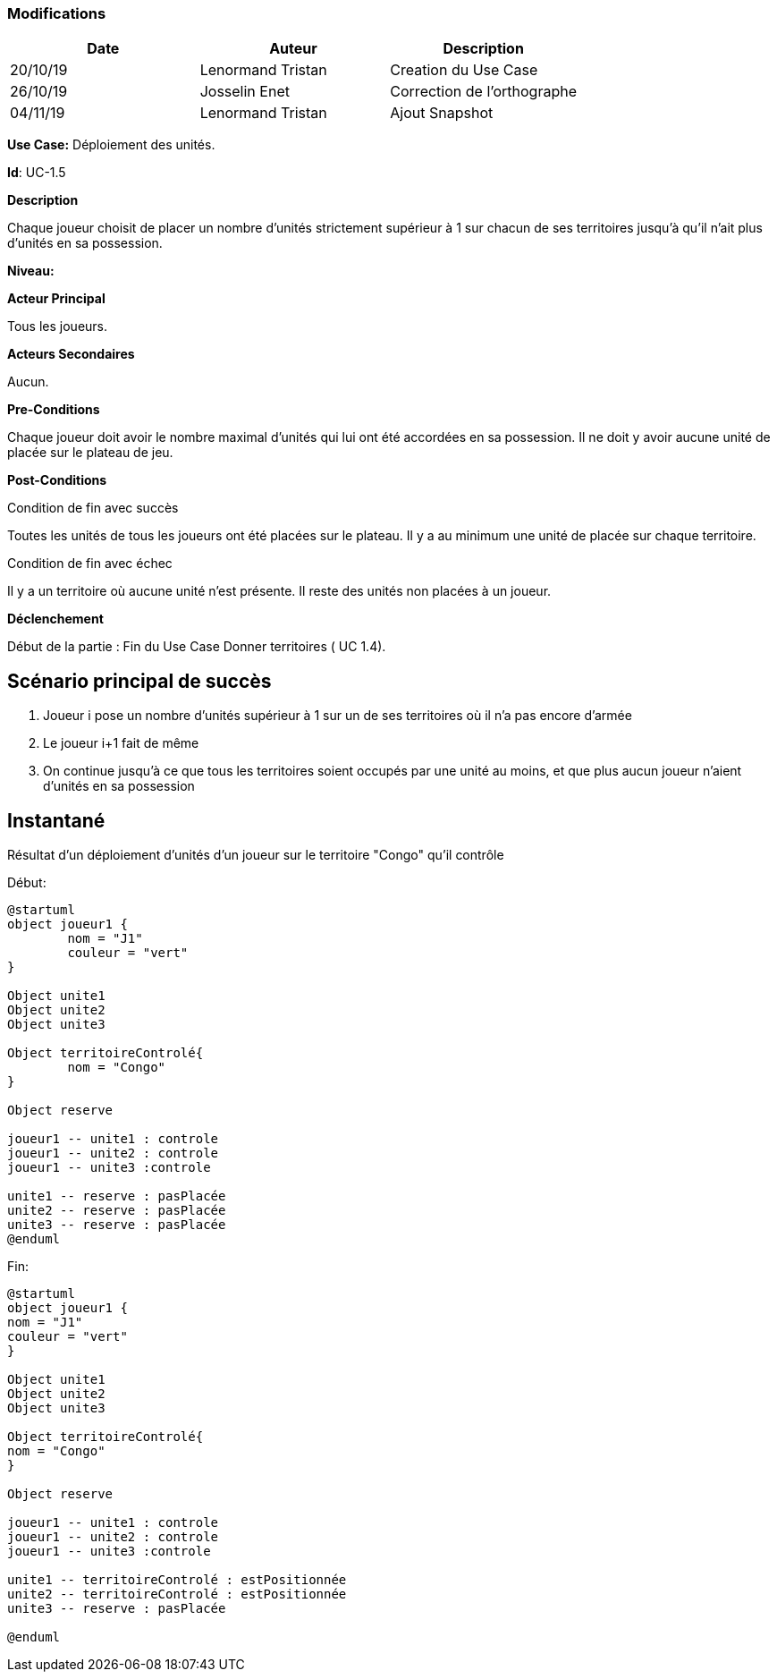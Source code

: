 === Modifications

[cols=",,",options="header",]
|===
|Date |Auteur |Description
| 20/10/19 | Lenormand Tristan | Creation du Use Case
| 26/10/19| Josselin Enet|Correction de l'orthographe
| 04/11/19| Lenormand Tristan| Ajout Snapshot
|===

*Use Case:* Déploiement des unités.

*Id*: UC-1.5

*Description* 

Chaque joueur choisit de placer un nombre d'unités strictement supérieur à 1 sur chacun
de ses territoires jusqu'à qu'il n'ait plus d'unités en sa possession.

*Niveau:* 

*Acteur Principal*

Tous les joueurs.

*Acteurs Secondaires*

Aucun.

*Pre-Conditions*

Chaque joueur doit avoir le nombre maximal d'unités qui lui ont été accordées en sa possession.
Il ne doit y avoir aucune unité de placée sur le plateau de jeu.

*Post-Conditions*

[.underline]#Condition de fin avec succès#

Toutes les unités de tous les joueurs ont été placées sur le plateau.
Il y a au minimum une unité de placée sur chaque territoire.


[.underline]#Condition de fin avec échec#

Il y a un territoire où aucune unité n'est présente.
Il reste des unités non placées à un joueur.

*Déclenchement*

Début de la partie : Fin du Use Case Donner territoires ( UC 1.4).


== Scénario principal de succès

[arabic]
. Joueur i pose un nombre d'unités supérieur à 1 sur un de ses territoires où il n'a pas encore d'armée
. Le joueur i+1 fait de même
. On continue jusqu'à ce que tous les territoires soient occupés par une unité au moins, et que plus aucun joueur n'aient d'unités en sa possession


== Instantané
Résultat d'un déploiement d'unités d'un joueur sur le territoire "Congo" qu'il contrôle


[.underline]#Début:#
[plantuml, deploiement-unites-snap-start, png]
----
@startuml
object joueur1 {
        nom = "J1"
        couleur = "vert"
}

Object unite1
Object unite2
Object unite3

Object territoireControlé{
        nom = "Congo"
}

Object reserve

joueur1 -- unite1 : controle
joueur1 -- unite2 : controle
joueur1 -- unite3 :controle

unite1 -- reserve : pasPlacée
unite2 -- reserve : pasPlacée
unite3 -- reserve : pasPlacée
@enduml
----
[.underline]#Fin:#
[plantuml, deploiement-unites-snap-end, png]
----
@startuml
object joueur1 {
nom = "J1"
couleur = "vert"
}

Object unite1
Object unite2
Object unite3

Object territoireControlé{
nom = "Congo"
}

Object reserve

joueur1 -- unite1 : controle
joueur1 -- unite2 : controle
joueur1 -- unite3 :controle

unite1 -- territoireControlé : estPositionnée
unite2 -- territoireControlé : estPositionnée
unite3 -- reserve : pasPlacée

@enduml

----



